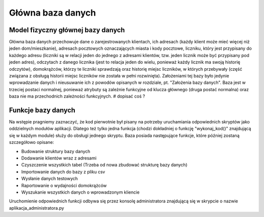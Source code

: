 Główna baza danych
------------------

Model fizyczny głównej bazy danych
~~~~~~~~~~~~~~~~~~~~~~~~~~~~~~~~~~
.. image:: main_database_file.png

Główna baza danych przechowuje dane o zarejestrowanych klientach, ich adresach (każdy klient może mieć więcej niż jeden dom/mieszkanie), adresach pocztowych oznaczających miasta i kody pocztowe, liczniku, który jest przypisany do każdego adresu (liczniki są w relacji jeden do jednego z adresami klientów, tzw. jeden licznik może być przypisany pod jeden adres), odczytach z danego licznika (jest to relacja jeden do wielu, ponieważ każdy licznik ma swoją historię odczytów), domokrążców, którzy te liczniki sprawdzają oraz historię miejsc liczników, w których przebywały (część związana z obsługą historii miejsc liczników nie została w pełni rozwinięta).
Założeniami tej bazy było jedynie wprowadzanie danych i nieusuwanie ich z powodów opisanych w rozdziale, pt. "Założenia bazy danych".
Baza jest w trzeciej postaci normalnej, ponieważ atrybuty są zależnie funkcyjne od klucza głównego (druga postać normalna) oraz baza nie ma przechodnich zależności funkcyjnych.
# dopisać coś ?

Funkcje bazy danych
~~~~~~~~~~~~~~~~~~~
Na wstępie pragniemy zaznaczyć, że kod pierwotnie był pisany na potrzeby uruchamiania odpowiednich skryptów jako oddzielnych modułów aplikacji. Dlatego też tylko jedna funkcja (chodzi dokładniej o funkcję "wykonaj_kod()" znajdującą się w każdym module) służy do obsługi jednego skryptu. 
Baza posiada następujące funkcje, które później zostaną szczegółowo opisane:

* Budowanie struktury bazy danych
* Dodawanie klientów wraz z adresami
* Czyszczenie wszystkich tabel (Trzeba od nowa zbudować strukturę bazy danych)
* Importowanie danych do bazy z pliku csv
* Wysłanie danych testowych
* Raportowanie o wydajności domokrążców
* Wyszukanie wszystkich danych o wprowadzonym kliencie

Uruchomienie odpowiednich funkcji odbywa się przez konsolę administratora znajdującą się w skrypcie o nazwie aplikacja_administratora.py

